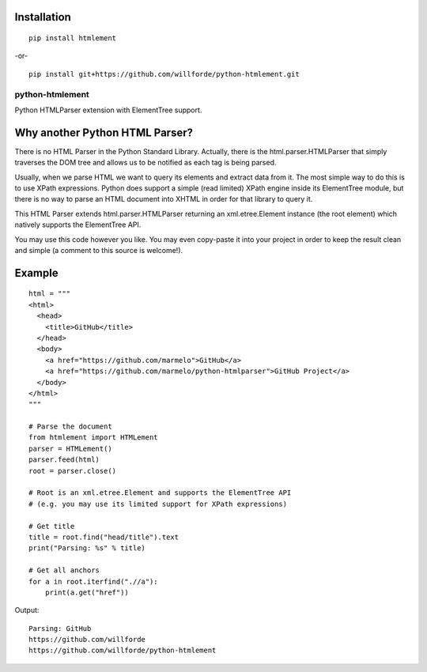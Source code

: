 .. image:: https://api.codacy.com/project/badge/Grade/6b46406e1aa24b95947b3da6c09a4ab5
    :target: https://www.codacy.com/app/willforde/python-htmlement?utm_source=github.com&amp;utm_medium=referral&amp;utm_content=willforde/python-htmlement&amp;utm_campaign=Badge_Grade

Installation
------------
::

    pip install htmlement

-or- ::

    pip install git+https://github.com/willforde/python-htmlement.git

python-htmlement
================

Python HTMLParser extension with ElementTree support.


Why another Python HTML Parser?
-------------------------------

There is no HTML Parser in the Python Standard Library.
Actually, there is the html.parser.HTMLParser that simply traverses the DOM tree and allows us to be notified as each tag is being parsed.

Usually, when we parse HTML we want to query its elements and extract data from it.
The most simple way to do this is to use XPath expressions.
Python does support a simple (read limited) XPath engine inside its ElementTree module, but there is no way to parse an HTML document into XHTML in order for that library to query it.

This HTML Parser extends html.parser.HTMLParser returning an xml.etree.Element instance (the root element) which natively supports the ElementTree API.

You may use this code however you like.
You may even copy-paste it into your project in order to keep the result clean and simple (a comment to this source is welcome!).


Example
-------
::

    html = """
    <html>
      <head>
        <title>GitHub</title>
      </head>
      <body>
        <a href="https://github.com/marmelo">GitHub</a>
        <a href="https://github.com/marmelo/python-htmlparser">GitHub Project</a>
      </body>
    </html>
    """

    # Parse the document
    from htmlement import HTMLement
    parser = HTMLement()
    parser.feed(html)
    root = parser.close()

    # Root is an xml.etree.Element and supports the ElementTree API
    # (e.g. you may use its limited support for XPath expressions)

    # Get title
    title = root.find("head/title").text
    print("Parsing: %s" % title)

    # Get all anchors
    for a in root.iterfind(".//a"):
        print(a.get("href"))

Output:
::

    Parsing: GitHub
    https://github.com/willforde
    https://github.com/willforde/python-htmlement
